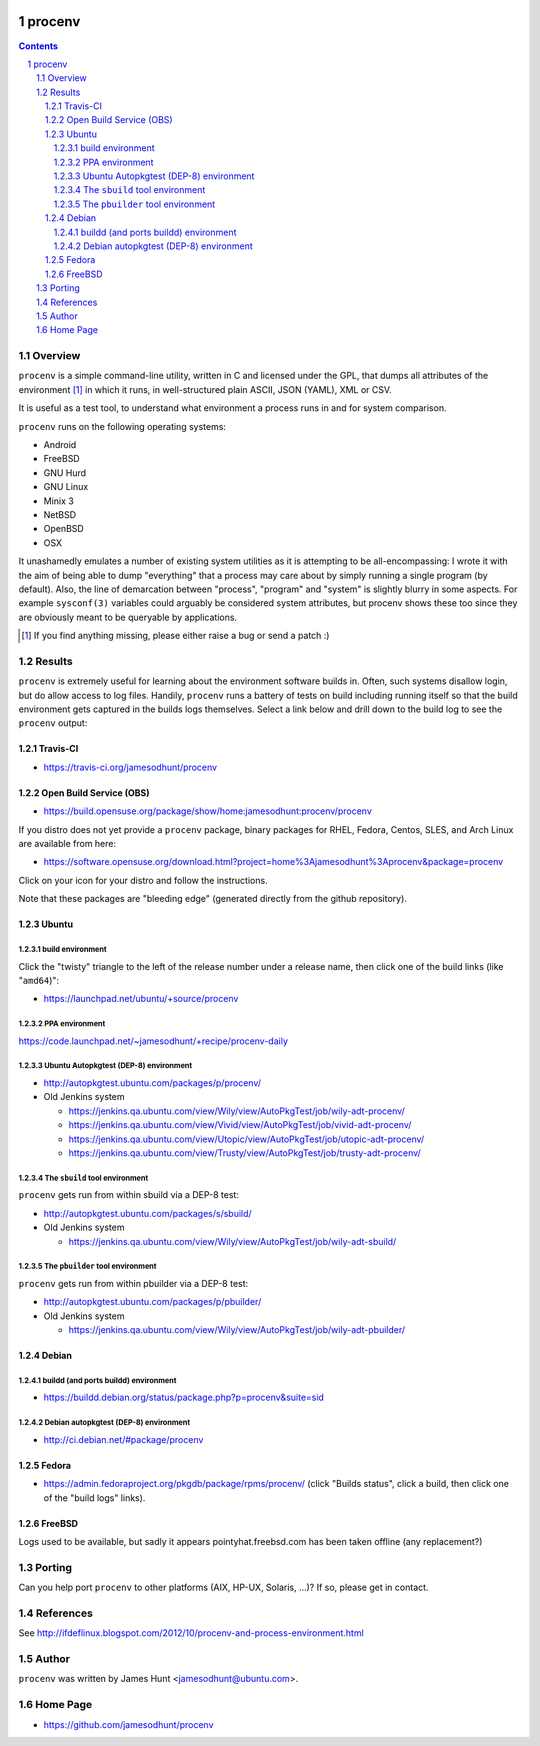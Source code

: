 .. image:: https://img.shields.io/badge/license-GPL-3.0.svg

.. image:: https://travis-ci.org/jamesodhunt/procenv.svg?branch=master
   :target: https://travis-ci.org/jamesodhunt/procenv

.. image:: https://scan.coverity.com/projects/jamesodhunt-procenv/badge.svg
   :target: https://scan.coverity.com/projects/jamesodhunt-procenv
   :alt: Coverity Scan Build Status

.. image:: https://img.shields.io/badge/donate-flattr-blue.svg
   :alt: Donate via flattr
   :target: https://flattr.com/profile/jamesodhunt

.. image:: https://img.shields.io/badge/paypal-donate-blue.svg
   :alt: Donate via Paypal
   :target: https://www.paypal.me/jamesodhunt

=======
procenv
=======

.. contents::
.. sectnum::

Overview
--------

``procenv`` is a simple command-line utility, written in C and licensed
under the GPL, that dumps all attributes of the environment [#]_ in which
it runs, in well-structured plain ASCII, JSON (YAML), XML or CSV.

It is useful as a test tool, to understand what environment a process
runs in and for system comparison.

``procenv`` runs on the following operating systems:

- Android
- FreeBSD
- GNU Hurd
- GNU Linux
- Minix 3
- NetBSD
- OpenBSD
- OSX

It unashamedly emulates a number of existing system
utilities as it is attempting to be all-encompassing: I wrote it with
the aim of being able to dump "everything" that a process may care about
by simply running a single program (by default). Also, the line of
demarcation between "process", "program" and  "system" is slightly
blurry in some aspects.  For example ``sysconf(3)`` variables could
arguably be considered system attributes, but procenv shows these too
since they are obviously meant to be queryable by applications.

.. [#] If you find anything missing, please either raise a bug or send a
       patch :)

Results
-------

``procenv`` is extremely useful for learning about the environment
software builds in. Often, such systems disallow login, but do allow
access to log files. Handily, ``procenv`` runs a battery of tests on
build including running itself so that the build environment gets
captured in the builds logs themselves. Select a link below and drill
down to the build log to see the ``procenv`` output:

Travis-CI
~~~~~~~~~

* https://travis-ci.org/jamesodhunt/procenv

Open Build Service (OBS)
~~~~~~~~~~~~~~~~~~~~~~~~

* https://build.opensuse.org/package/show/home:jamesodhunt:procenv/procenv

If you distro does not yet provide a ``procenv`` package, binary
packages for RHEL, Fedora, Centos, SLES, and Arch Linux are available
from here:

* https://software.opensuse.org/download.html?project=home%3Ajamesodhunt%3Aprocenv&package=procenv

Click on your icon for your distro and follow the instructions.

Note that these packages are "bleeding edge" (generated directly from the github repository).

Ubuntu
~~~~~~

build environment
.................

Click the "twisty" triangle to the left of the release number under a
release name, then click one of the build links (like "``amd64``)":

* https://launchpad.net/ubuntu/+source/procenv

PPA environment
...............

https://code.launchpad.net/~jamesodhunt/+recipe/procenv-daily

Ubuntu Autopkgtest (DEP-8) environment
......................................

* http://autopkgtest.ubuntu.com/packages/p/procenv/

* Old Jenkins system

  * https://jenkins.qa.ubuntu.com/view/Wily/view/AutoPkgTest/job/wily-adt-procenv/

  * https://jenkins.qa.ubuntu.com/view/Vivid/view/AutoPkgTest/job/vivid-adt-procenv/

  * https://jenkins.qa.ubuntu.com/view/Utopic/view/AutoPkgTest/job/utopic-adt-procenv/

  * https://jenkins.qa.ubuntu.com/view/Trusty/view/AutoPkgTest/job/trusty-adt-procenv/

The ``sbuild`` tool environment
...............................

``procenv`` gets run from within sbuild via a DEP-8 test:

* http://autopkgtest.ubuntu.com/packages/s/sbuild/

* Old Jenkins system

  * https://jenkins.qa.ubuntu.com/view/Wily/view/AutoPkgTest/job/wily-adt-sbuild/

The ``pbuilder`` tool environment
.................................

``procenv`` gets run from within pbuilder via a DEP-8 test:

* http://autopkgtest.ubuntu.com/packages/p/pbuilder/

* Old Jenkins system

  * https://jenkins.qa.ubuntu.com/view/Wily/view/AutoPkgTest/job/wily-adt-pbuilder/

Debian
~~~~~~

buildd (and ports buildd) environment
.....................................

* https://buildd.debian.org/status/package.php?p=procenv&suite=sid

Debian autopkgtest (DEP-8) environment
......................................

* http://ci.debian.net/#package/procenv

Fedora
~~~~~~

* https://admin.fedoraproject.org/pkgdb/package/rpms/procenv/
  (click "Builds status", click a build, then click one of the "build logs" links).

FreeBSD
~~~~~~~

Logs used to be available, but sadly it appears pointyhat.freebsd.com has
been taken offline (any replacement?)

Porting
-------

Can you help port ``procenv`` to other platforms (AIX, HP-UX, Solaris,
...)? If so, please get in contact.

References
----------

See http://ifdeflinux.blogspot.com/2012/10/procenv-and-process-environment.html


Author
------

``procenv`` was written by James Hunt <jamesodhunt@ubuntu.com>.

Home Page
---------

* https://github.com/jamesodhunt/procenv
